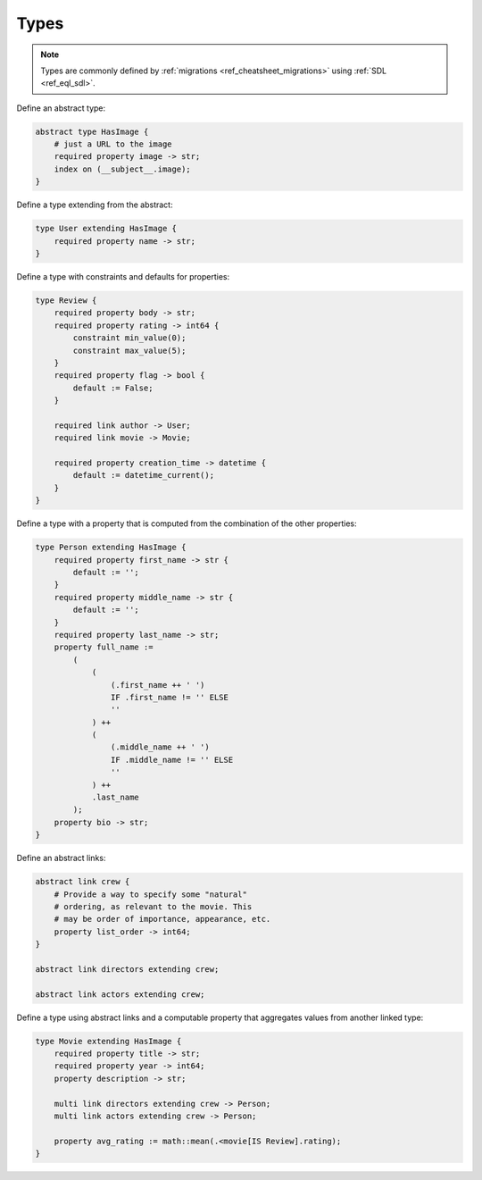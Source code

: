 .. _ref_cheatsheet_types:

Types
=====

.. note::

    Types are commonly defined by :ref:`migrations
    <ref_cheatsheet_migrations>` using :ref:`SDL <ref_eql_sdl>`.

Define an abstract type:

.. code-block:: sdl

    abstract type HasImage {
        # just a URL to the image
        required property image -> str;
        index on (__subject__.image);
    }

Define a type extending from the abstract:

.. code-block:: sdl

    type User extending HasImage {
        required property name -> str;
    }

Define a type with constraints and defaults for properties:

.. code-block:: sdl

    type Review {
        required property body -> str;
        required property rating -> int64 {
            constraint min_value(0);
            constraint max_value(5);
        }
        required property flag -> bool {
            default := False;
        }

        required link author -> User;
        required link movie -> Movie;

        required property creation_time -> datetime {
            default := datetime_current();
        }
    }

Define a type with a property that is computed from the combination of
the other properties:

.. code-block:: sdl

    type Person extending HasImage {
        required property first_name -> str {
            default := '';
        }
        required property middle_name -> str {
            default := '';
        }
        required property last_name -> str;
        property full_name :=
            (
                (
                    (.first_name ++ ' ')
                    IF .first_name != '' ELSE
                    ''
                ) ++
                (
                    (.middle_name ++ ' ')
                    IF .middle_name != '' ELSE
                    ''
                ) ++
                .last_name
            );
        property bio -> str;
    }


Define an abstract links:

.. code-block:: sdl

    abstract link crew {
        # Provide a way to specify some "natural"
        # ordering, as relevant to the movie. This
        # may be order of importance, appearance, etc.
        property list_order -> int64;
    }

    abstract link directors extending crew;

    abstract link actors extending crew;


Define a type using abstract links and a computable property that
aggregates values from another linked type:

.. code-block:: sdl

    type Movie extending HasImage {
        required property title -> str;
        required property year -> int64;
        property description -> str;

        multi link directors extending crew -> Person;
        multi link actors extending crew -> Person;

        property avg_rating := math::mean(.<movie[IS Review].rating);
    }
